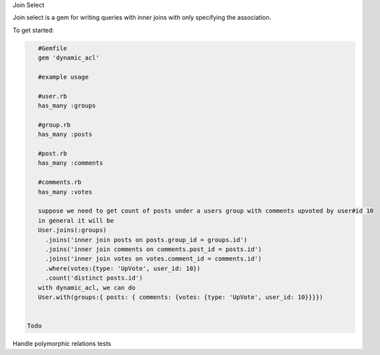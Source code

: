 Join Select

Join select is a gem for writing queries with inner joins with only specifying the association.

To get started:

.. code:: bash

    #Gemfile
    gem 'dynamic_acl'
    
    #example usage

    #user.rb
    has_many :groups

    #group.rb
    has_many :posts

    #post.rb
    has_many :comments

    #comments.rb
    has_many :votes

    suppose we need to get count of posts under a users group with comments upvoted by user#id 10
    in general it will be
    User.joins(:groups)
      .joins('inner join posts on posts.group_id = groups.id')
      .joins('inner join comments on comments.post_id = posts.id')
      .joins('inner join votes on votes.comment_id = comments.id')
      .where(votes:{type: 'UpVote', user_id: 10})
      .count('distinct posts.id')
    with dynamic_acl, we can do
    User.with(groups:{ posts: { comments: {votes: {type: 'UpVote', user_id: 10}}}})

    
 Todo
 
Handle polymorphic relations
tests
